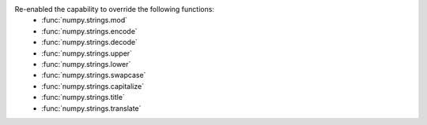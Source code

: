 Re-enabled the capability to override the following functions:
 * :func:`numpy.strings.mod`
 * :func:`numpy.strings.encode`
 * :func:`numpy.strings.decode`
 * :func:`numpy.strings.upper`
 * :func:`numpy.strings.lower`
 * :func:`numpy.strings.swapcase`
 * :func:`numpy.strings.capitalize`
 * :func:`numpy.strings.title`
 * :func:`numpy.strings.translate`
